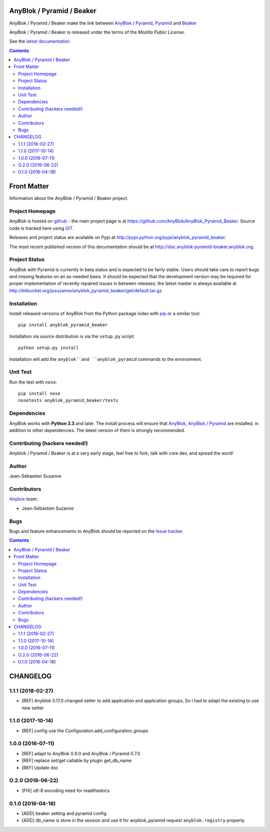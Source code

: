.. This file is a part of the AnyBlok / Pyramid / Beaker project
..
..    Copyright (C) 2016 Jean-Sebastien SUZANNE <jssuzanne@anybox.fr>
..
.. This Source Code Form is subject to the terms of the Mozilla Public License,
.. v. 2.0. If a copy of the MPL was not distributed with this file,You can
.. obtain one at http://mozilla.org/MPL/2.0/.

.. image:: https://travis-ci.org/AnyBlok/AnyBlok_Pyramid_Beaker.svg?branch=master
    :target: https://travis-ci.org/AnyBlok/AnyBlok_Pyramid_Beaker
    :alt: Build status

.. image:: https://coveralls.io/repos/github/AnyBlok/AnyBlok_Pyramid_Beaker/badge.svg?branch=master
    :target: https://coveralls.io/github/AnyBlok/AnyBlok_Pyramid_Beaker?branch=master
    :alt: Coverage

.. image:: https://img.shields.io/pypi/v/AnyBlok_Pyramid_Beaker.svg
   :target: https://pypi.python.org/pypi/AnyBlok_Pyramid_Beaker/
   :alt: Version status

.. image:: https://readthedocs.org/projects/anyblok-pyramid-beaker/badge/?version=latest
    :alt: Documentation Status
    :scale: 100%
    :target: https://doc.anyblok-pyramid-beaker.anyblok.org/en/latest/?badge=latest


AnyBlok / Pyramid / Beaker
==========================

AnyBlok / Pyramid / Beaker make the link between `AnyBlok / Pyramid <http://doc.anyblok-pyramid.anyblok.org>`_,
`Pyramid <http://pyramid.readthedocs.org/>`_ and `Beaker <http://docs.pylonsproject.org/projects/pyramid_beaker/en/latest/>`_

AnyBlok / Pyramid / Beaker is released under the terms of the `Mozilla Public License`.

See the `latest documentation <http://doc.anyblok-pyramid-beaker.anyblok.org/>`_

.. This file is a part of the AnyBlok / Pyramid / Beaker project
..
..    Copyright (C) 2016 Jean-Sebastien SUZANNE <jssuzanne@anybox.fr>
..
.. This Source Code Form is subject to the terms of the Mozilla Public License,
.. v. 2.0. If a copy of the MPL was not distributed with this file,You can
.. obtain one at http://mozilla.org/MPL/2.0/.

.. contents::

Front Matter
============

Information about the AnyBlok / Pyramid / Beaker project.

Project Homepage
----------------

AnyBlok is hosted on `github <http://github.com>`_ - the main project
page is at https://github.com/AnyBlok/AnyBlok_Pyramid_Beaker. Source code is
tracked here using `GIT <https://git-scm.com>`_.

Releases and project status are available on Pypi at
http://pypi.python.org/pypi/anyblok_pyramid_beaker.

The most recent published version of this documentation should be at
http://doc.anyblok-pyramid-beaker.anyblok.org.

Project Status
--------------

AnyBlok with Pyramid is currently in beta status and is expected to be fairly
stable.   Users should take care to report bugs and missing features on an as-needed
basis.  It should be expected that the development version may be required
for proper implementation of recently repaired issues in between releases;
the latest master is always available at http://bitbucket.org/jssuzanne/anyblok_pyramid_beaker/get/default.tar.gz.

Installation
------------

Install released versions of AnyBlok from the Python package index with
`pip <http://pypi.python.org/pypi/pip>`_ or a similar tool::

    pip install anyblok_pyramid_beaker

Installation via source distribution is via the ``setup.py`` script::

    python setup.py install

Installation will add the ``anyblok``and ``anyblok_pyramid`` commands to the environment.

Unit Test
---------

Run the test with ``nose``::

    pip install nose
    nosetests anyblok_pyramid_beaker/tests

Dependencies
------------

AnyBlok works with **Python 3.3** and later. The install process will
ensure that `AnyBlok <http://doc.anyblok.org>`_,
`AnyBlok / Pyramid <http://doc.anyblok-pyramid.anybox.org>`_ 
are installed, in addition to other dependencies. The latest version of them 
is strongly recommended.


Contributing (hackers needed!)
------------------------------

Anyblok / Pyramid / Beaker is at a very early stage, feel free to fork, talk 
with core dev, and spread the word!

Author
------

Jean-Sébastien Suzanne

Contributors
------------

`Anybox <http://anybox.fr>`_ team:

* Jean-Sébastien Suzanne

Bugs
----

Bugs and feature enhancements to AnyBlok should be reported on the `Issue
tracker <https://github.org/AnyBlok/Anyblok_Pyramid_Beaker/issues>`_.

.. This file is a part of the AnyBlok / Pyramid / Beaker project
..
..    Copyright (C) 2015 Jean-Sebastien SUZANNE <jssuzanne@anybox.fr>
..    Copyright (C) 2016 Jean-Sebastien SUZANNE <jssuzanne@anybox.fr>
..    Copyright (C) 2017 Jean-Sebastien SUZANNE <jssuzanne@anybox.fr>
..
.. This Source Code Form is subject to the terms of the Mozilla Public License,
.. v. 2.0. If a copy of the MPL was not distributed with this file,You can
.. obtain one at http://mozilla.org/MPL/2.0/.

.. contents::

CHANGELOG
=========

1.1.1 (2018-02-27)
------------------

* [REF] Anyblok 0.17.0 changed setter to add application and application 
  groups, So I had to adapt the existing to use new setter

1.1.0 (2017-10-14)
------------------

* [REF] config use the Configuration.add_configuration_groups

1.0.0 (2016-07-11)
------------------

* [REF] adapt to AnyBlok 0.9.0 and AnyBlok / Pyramid 0.7.0
* [REF] replace set/get callable by plugin get_db_name
* [REF] Update doc

O.2.0 (2016-06-22)
------------------

* [FIX] utf-8 encoding need for readthedocs

0.1.0 (2016-04-18)
------------------

* [ADD] beaker setting and pyramid config
* [ADD] db_name is store in the session and use it for anyblok_pyramid request
  ``anyblok.registry`` property


